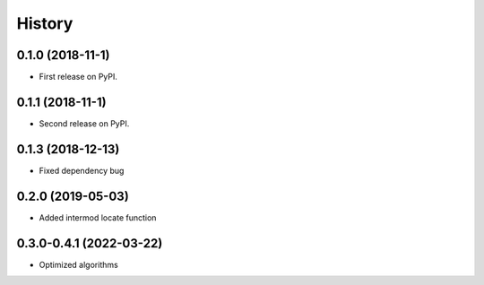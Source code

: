 =======
History
=======

0.1.0 (2018-11-1)
------------------

* First release on PyPI.

0.1.1 (2018-11-1)
------------------

* Second release on PyPI.

0.1.3 (2018-12-13)
-------------------

* Fixed dependency bug


0.2.0 (2019-05-03)
-------------------

* Added intermod locate function

0.3.0-0.4.1 (2022-03-22)
-------------------------

* Optimized algorithms